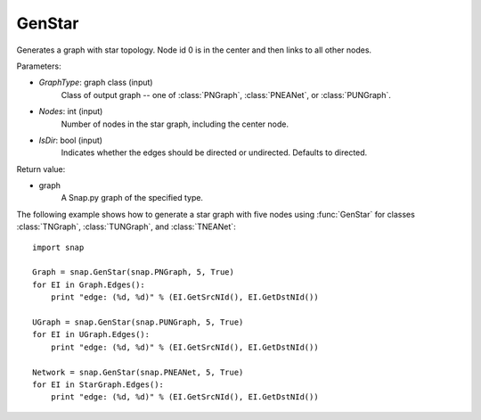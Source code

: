 GenStar
'''''''''''

.. function:: GenStar (GraphType, Nodes, IsDir=True)

Generates a graph with star topology. Node id 0 is in the center and then links to all other nodes.

Parameters:

- *GraphType*: graph class (input)
    Class of output graph -- one of :class:`PNGraph`, :class:`PNEANet`, or :class:`PUNGraph`.

- *Nodes*: int (input)
    Number of nodes in the star graph, including the center node.

- *IsDir*: bool (input)
    Indicates whether the edges should be directed or undirected. Defaults to directed. 

Return value:

- graph
    A Snap.py graph of the specified type.


The following example shows how to generate a star graph with five nodes using :func:`GenStar` for classes :class:`TNGraph`, :class:`TUNGraph`, and :class:`TNEANet`::

    import snap

    Graph = snap.GenStar(snap.PNGraph, 5, True)
    for EI in Graph.Edges():
        print "edge: (%d, %d)" % (EI.GetSrcNId(), EI.GetDstNId())

    UGraph = snap.GenStar(snap.PUNGraph, 5, True)
    for EI in UGraph.Edges():
        print "edge: (%d, %d)" % (EI.GetSrcNId(), EI.GetDstNId())

    Network = snap.GenStar(snap.PNEANet, 5, True)
    for EI in StarGraph.Edges():
        print "edge: (%d, %d)" % (EI.GetSrcNId(), EI.GetDstNId())
